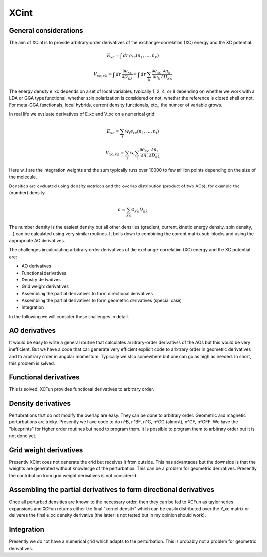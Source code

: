 

XCint
=====


General considerations
----------------------

The aim of XCint is to provide arbitrary-order derivatives of the
exchange-correlation (XC) energy and the XC potential.

.. math::

   E_{xc} = \int \, d r \, e_{xc} (n_1, \ldots, n_k)

.. math::

   V_{xc;\kappa\lambda} = \int \, d r \, \frac{\partial e_{xc}}{\partial D_{\kappa\lambda}}
                        = \int \, d r \, \sum_k \frac{\partial e_{xc}}{\partial n_k} \frac{\partial n_k}{\partial D_{\kappa\lambda}}

The energy density e_xc depends on a set of local variables, typically 1, 2, 4,
or 8 depending on whether we work with a LDA or GGA type functional, whether
spin polarization is considered or not, whether the reference is closed shell
or not. For meta-GGA functionals, local hybrids, current density functionals,
etc., the number of variable grows.

In real life we evaluate derivatives of E_xc and V_xc on a numerical grid:

.. math::

   E_{xc} = \sum_i w_i e_{xc} (n_1, \ldots, n_i)

.. math::

   V_{xc;\kappa\lambda} = \sum_i w_i \sum_i \frac{\partial e_{xc}}{\partial n_i} \frac{\partial n_i}{\partial D_{\kappa\lambda}}

Here w_i are the integration weights and the sum typically runs over 10000 to
few million points depending on the size of the molecule.

Densities are evaluated using density matrices and the overlap distribution
(product of two AOs), for example the (number) density:

.. math::

   n = \sum_{\kappa\lambda} \Omega_{\kappa\lambda} D_{\kappa\lambda}

The number density is the easiest density but all other densities (gradient,
current, kinetic energy density, spin density, ...) can be calculated using
very similar routines. It boils down to combining the corrent matrix sub-blocks
and using the appropriate AO derivatives.

The challenges in calculating arbitrary-order derivatives of the
exchange-correlation (XC) energy and the XC potential are:

* AO derivatives
* Functional derivatives
* Density derivatives
* Grid weight derivatives
* Assembling the partial derivatives to form directional derivatives
* Assembling the partial derivatives to form geometric derivatives (special case)
* Integration

In the following we will consider these challenges in detail.


AO derivatives
--------------

It would be easy to write a general routine that calculates arbitrary-order
derivatives of the AOs but this would be very inefficient. But we have a code
that can generate very efficient explicit code to arbitrary order in geometric
derivatives and to arbitrary order in angular momentum. Typically we stop
somewhere but one can go as high as needed. In short, this problem is solved.


Functional derivatives
----------------------

This is solved. XCFun provides functional derivatives to arbitrary order.


Density derivatives
-------------------

Pertubrations that do not modify the overlap are easy. They can be done to
arbitrary order. Geometric and magnetic perturbations are tricky.  Presently we
have code to do n^B, n^BF, n^G, n^GG (almost), n^GF, n^GFF.  We have the
"blueprints" for higher order routines but need to program them.  It is
possible to program them to arbitrary order but it is not done yet.


Grid weight derivatives
-----------------------

Presently XCint does not generate the grid but receives it from outside.  This
has advantages but the downside is that the weights are generated without
knowledge of the perturbation. This can be a problem for geometric derivatives.
Presently the contribution from grid weight derivatives is not considered.


Assembling the partial derivatives to form directional derivatives
------------------------------------------------------------------

Once all perturbed densities are known to the necessary order, then they can be
fed to XCFun as taylor series expansions and XCFun returns either the final
"kernel density" which can be easily distributed over the V_xc matrix or
deliveres the final e_xc density derivative (the latter is not tested but in my
opinion should work).


Integration
-----------

Presently we do not have a numerical grid which adapts to the perturbation.
This is probably not a problem for geometric derivatives.

